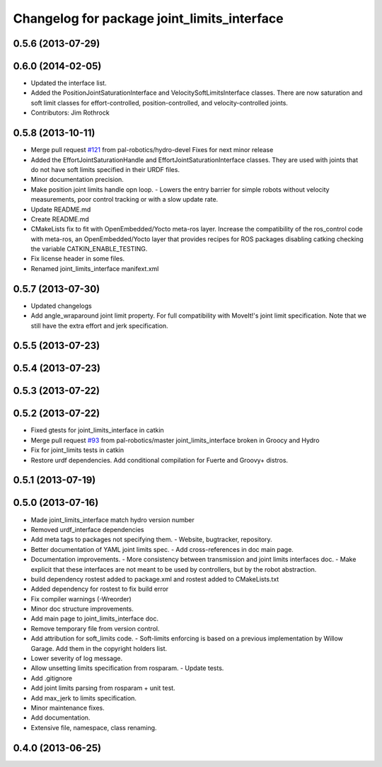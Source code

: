 ^^^^^^^^^^^^^^^^^^^^^^^^^^^^^^^^^^^^^^^^^^^^
Changelog for package joint_limits_interface
^^^^^^^^^^^^^^^^^^^^^^^^^^^^^^^^^^^^^^^^^^^^

0.5.6 (2013-07-29)
------------------

0.6.0 (2014-02-05)
------------------
* Updated the interface list.
* Added the PositionJointSaturationInterface and VelocitySoftLimitsInterface
  classes. There are now saturation and soft limit classes for effort-controlled,
  position-controlled, and velocity-controlled joints.
* Contributors: Jim Rothrock

0.5.8 (2013-10-11)
------------------
* Merge pull request `#121 <https://github.com/ros-controls/ros_control/issues/121>`_ from pal-robotics/hydro-devel
  Fixes for next minor release
* Added the EffortJointSaturationHandle and EffortJointSaturationInterface
  classes. They are used with joints that do not have soft limits specified in
  their URDF files.
* Minor documentation precision.
* Make position joint limits handle opn loop.
  - Lowers the entry barrier for simple robots without velocity measurements,
  poor control tracking or with a slow update rate.
* Update README.md
* Create README.md
* CMakeLists fix to fit with OpenEmbedded/Yocto meta-ros layer.
  Increase the compatibility of the ros_control code with
  meta-ros, an OpenEmbedded/Yocto layer that provides recipes for ROS
  packages disabling catking checking the variable CATKIN_ENABLE_TESTING.
* Fix license header in some files.
* Renamed joint_limits_interface manifext.xml

0.5.7 (2013-07-30)
------------------

* Updated changelogs
* Add angle_wraparound joint limit property.
  For full compatibility with MoveIt!'s joint limit specification.
  Note that we still have the extra effort and jerk specification.

0.5.5 (2013-07-23)
------------------

0.5.4 (2013-07-23)
------------------

0.5.3 (2013-07-22)
------------------

0.5.2 (2013-07-22)
------------------
* Fixed gtests for joint_limits_interface in catkin
* Merge pull request `#93 <https://github.com/davetcoleman/ros_control/issues/93>`_ from pal-robotics/master
  joint_limits_interface broken in Groocy and Hydro
* Fix for joint_limits tests in catkin
* Restore urdf dependencies.
  Add conditional compilation for Fuerte and Groovy+ distros.

0.5.1 (2013-07-19)
------------------

0.5.0 (2013-07-16)
------------------
* Made joint_limits_interface match hydro version number
* Removed urdf_interface dependencies
* Add meta tags to packages not specifying them.
  - Website, bugtracker, repository.
* Better documentation of YAML joint limits spec.
  - Add cross-references in doc main page.
* Documentation improvements.
  - More consistency between transmission and joint limits interfaces doc.
  - Make explicit that these interfaces are not meant to be used by controllers,
  but by the robot abstraction.
* build dependency rostest added to package.xml and rostest added to CMakeLists.txt
* Added dependency for rostest to fix build error
* Fix compiler warnings (-Wreorder)
* Minor doc structure improvements.
* Add main page to joint_limits_interface doc.
* Remove temporary file from version control.
* Add attribution for soft_limits code.
  - Soft-limits enforcing is based on a previous implementation by Willow Garage.
  Add them in the copyright holders list.
* Lower severity of log message.
* Allow unsetting limits specification from rosparam.
  - Update tests.
* Add .gitignore
* Add joint limits parsing from rosparam + unit test.
* Add max_jerk to limits specification.
* Minor maintenance fixes.
* Add documentation.
* Extensive file, namespace, class renaming.

0.4.0 (2013-06-25)
------------------
